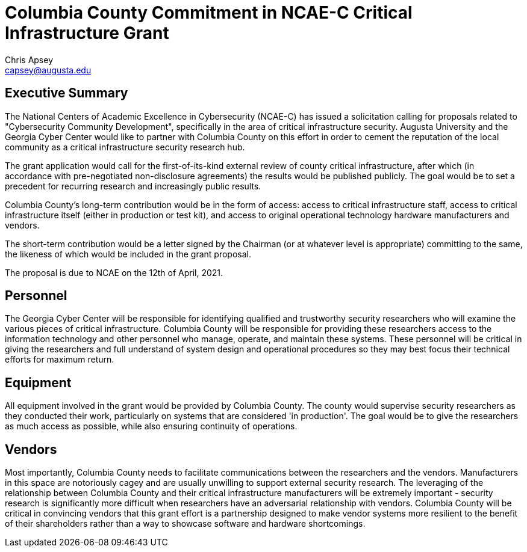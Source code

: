 = Columbia County Commitment in NCAE-C Critical Infrastructure Grant
Chris Apsey <capsey@augusta.edu>
:backend: pdf
:pdf-theme: gcc-blue

== Executive Summary

The National Centers of Academic Excellence in Cybersecurity (NCAE-C) has issued a solicitation calling for proposals related to "Cybersecurity Community Development", specifically in the area of critical infrastructure security.
Augusta University and the Georgia Cyber Center would like to partner with Columbia County on this effort in order to cement the reputation of the local community as a critical infrastructure security research hub.

The grant application would call for the first-of-its-kind external review of county critical infrastructure, after which (in accordance with pre-negotiated non-disclosure agreements) the results would be published publicly.
The goal would be to set a precedent for recurring research and increasingly public results.

Columbia County's long-term contribution would be in the form of access: access to critical infrastructure staff, access to critical infrastructure itself (either in production or test kit), and access to original operational technology hardware manufacturers and vendors.

The short-term contribution would be a letter signed by the Chairman (or at whatever level is appropriate) committing to the same, the likeness of which would be included in the grant proposal.

The proposal is due to NCAE on the 12th of April, 2021.

== Personnel

The Georgia Cyber Center will be responsible for identifying qualified and trustworthy security researchers who will examine the various pieces of critical infrastructure.
Columbia County will be responsible for providing these researchers access to the information technology and other personnel who manage, operate, and maintain these systems.
These personnel will be critical in giving the researchers and full understand of system design and operational procedures so they may best focus their technical efforts for maximum return.

== Equipment

All equipment involved in the grant would be provided by Columbia County.
The county would supervise security researchers as they conducted their work, particularly on systems that are considered 'in production'.
The goal would be to give the researchers as much access as possible, while also ensuring continuity of operations.

== Vendors

Most importantly, Columbia County needs to facilitate communications between the researchers and the vendors.
Manufacturers in this space are notoriously cagey and are usually unwilling to support external security research.
The leveraging of the relationship between Columbia County and their critical infrastructure manufacturers will be extremely important - security research is significantly more difficult when researchers have an adversarial relationship with vendors.
Columbia County will be critical in convincing vendors that this grant effort is a partnership designed to make vendor systems more resilient to the benefit of their shareholders rather than a way to showcase software and hardware shortcomings.
